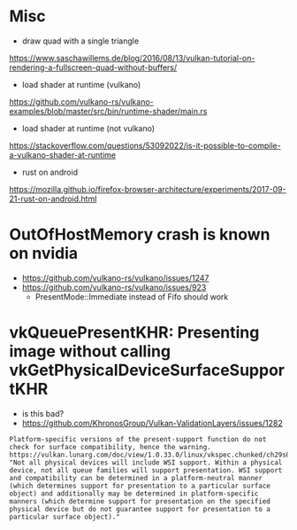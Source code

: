 
* Misc

- draw quad with a single triangle
https://www.saschawillems.de/blog/2016/08/13/vulkan-tutorial-on-rendering-a-fullscreen-quad-without-buffers/


- load shader at runtime (vulkano)
https://github.com/vulkano-rs/vulkano-examples/blob/master/src/bin/runtime-shader/main.rs

- load shader at runtime (not vulkano)
https://stackoverflow.com/questions/53092022/is-it-possible-to-compile-a-vulkano-shader-at-runtime


- rust on android
https://mozilla.github.io/firefox-browser-architecture/experiments/2017-09-21-rust-on-android.html




* OutOfHostMemory crash is known on nvidia
- https://github.com/vulkano-rs/vulkano/issues/1247
- https://github.com/vulkano-rs/vulkano/issues/923
  - PresentMode::Immediate instead of Fifo should work

* vkQueuePresentKHR: Presenting image without calling vkGetPhysicalDeviceSurfaceSupportKHR

- is this bad?
- https://github.com/KhronosGroup/Vulkan-ValidationLayers/issues/1282
#+begin_example
Platform-specific versions of the present-support function do not check for surface compatibility, hence the warning. https://vulkan.lunarg.com/doc/view/1.0.33.0/linux/vkspec.chunked/ch29s04.html: "Not all physical devices will include WSI support. Within a physical device, not all queue families will support presentation. WSI support and compatibility can be determined in a platform-neutral manner (which determines support for presentation to a particular surface object) and additionally may be determined in platform-specific manners (which determine support for presentation on the specified physical device but do not guarantee support for presentation to a particular surface object)."
#+end_example
